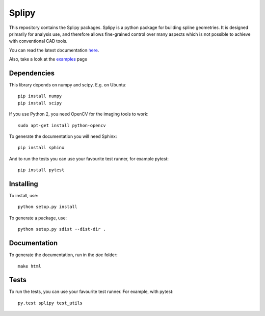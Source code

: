 ======
Splipy
======

This repository contains the Splipy packages. Splipy is a python package for
building spline geometries. It is designed primarily for analysis use, and
therefore allows fine-grained control over many aspects which is not possible to
achieve with conventional CAD tools.

You can read the latest documentation `here <http://sintefmath.github.io/Splipy>`_.

Also, take a look at the `examples <https://github.com/sintefmath/Splipy/tree/master/examples>`_ page


Dependencies
------------

This library depends on numpy and scipy. E.g. on Ubuntu::

    pip install numpy
    pip install scipy

If you use Python 2, you need OpenCV for the imaging tools to work::

    sudo apt-get install python-opencv

To generate the documentation you will need Sphinx::

    pip install sphinx

And to run the tests you can use your favourite test runner, for example
pytest::

    pip install pytest


Installing
----------

To install, use::

    python setup.py install

To generate a package, use::

    python setup.py sdist --dist-dir .


Documentation
-------------

To generate the documentation, run in the `doc` folder::

    make html


Tests
-----

To run the tests, you can use your favourite test runner. For example, with
pytest::

    py.test splipy test_utils
